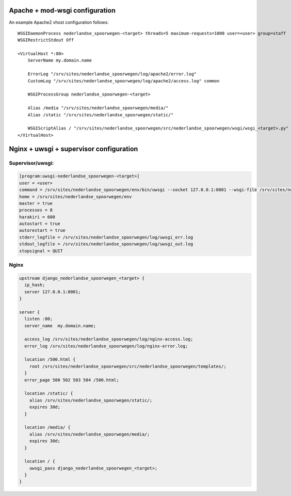 Apache + mod-wsgi configuration
===============================

An example Apache2 vhost configuration follows::

    WSGIDaemonProcess nederlandse_spoorwegen-<target> threads=5 maximum-requests=1000 user=<user> group=staff
    WSGIRestrictStdout Off

    <VirtualHost *:80>
        ServerName my.domain.name

        ErrorLog "/srv/sites/nederlandse_spoorwegen/log/apache2/error.log"
        CustomLog "/srv/sites/nederlandse_spoorwegen/log/apache2/access.log" common

        WSGIProcessGroup nederlandse_spoorwegen-<target>

        Alias /media "/srv/sites/nederlandse_spoorwegen/media/"
        Alias /static "/srv/sites/nederlandse_spoorwegen/static/"

        WSGIScriptAlias / "/srv/sites/nederlandse_spoorwegen/src/nederlandse_spoorwegen/wsgi/wsgi_<target>.py"
    </VirtualHost>


Nginx + uwsgi + supervisor configuration
========================================

Supervisor/uwsgi:
-----------------

.. code::

    [program:uwsgi-nederlandse_spoorwegen-<target>]
    user = <user>
    command = /srv/sites/nederlandse_spoorwegen/env/bin/uwsgi --socket 127.0.0.1:8001 --wsgi-file /srv/sites/nederlandse_spoorwegen/src/nederlandse_spoorwegen/wsgi/wsgi_<target>.py
    home = /srv/sites/nederlandse_spoorwegen/env
    master = true
    processes = 8
    harakiri = 600
    autostart = true
    autorestart = true
    stderr_logfile = /srv/sites/nederlandse_spoorwegen/log/uwsgi_err.log
    stdout_logfile = /srv/sites/nederlandse_spoorwegen/log/uwsgi_out.log
    stopsignal = QUIT

Nginx
-----

.. code::

    upstream django_nederlandse_spoorwegen_<target> {
      ip_hash;
      server 127.0.0.1:8001;
    }

    server {
      listen :80;
      server_name  my.domain.name;

      access_log /srv/sites/nederlandse_spoorwegen/log/nginx-access.log;
      error_log /srv/sites/nederlandse_spoorwegen/log/nginx-error.log;

      location /500.html {
        root /srv/sites/nederlandse_spoorwegen/src/nederlandse_spoorwegen/templates/;
      }
      error_page 500 502 503 504 /500.html;

      location /static/ {
        alias /srv/sites/nederlandse_spoorwegen/static/;
        expires 30d;
      }

      location /media/ {
        alias /srv/sites/nederlandse_spoorwegen/media/;
        expires 30d;
      }

      location / {
        uwsgi_pass django_nederlandse_spoorwegen_<target>;
      }
    }
